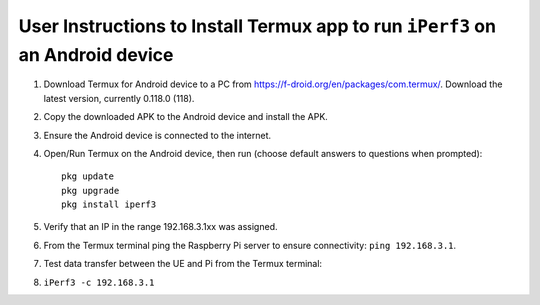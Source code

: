 ******************************************************************************
User Instructions to Install Termux app to run ``iPerf3`` on an Android device
******************************************************************************
#.  Download Termux for Android device to a PC from https://f-droid.org/en/packages/com.termux/. Download the latest version, currently 0.118.0 (118).
#.  Copy the downloaded APK to the Android device and install the APK.
#.  Ensure the Android device is connected to the internet.
#.  Open/Run Termux on the Android device, then run (choose default answers to questions when prompted)::

        pkg update
        pkg upgrade
        pkg install iperf3

#.  Verify that an IP in the range 192.168.3.1xx was assigned.
#.  From the Termux terminal ping the Raspberry Pi server to ensure connectivity: ``ping 192.168.3.1``.
#.  Test data transfer between the UE and Pi from the Termux terminal:
#.  ``iPerf3 -c 192.168.3.1``
